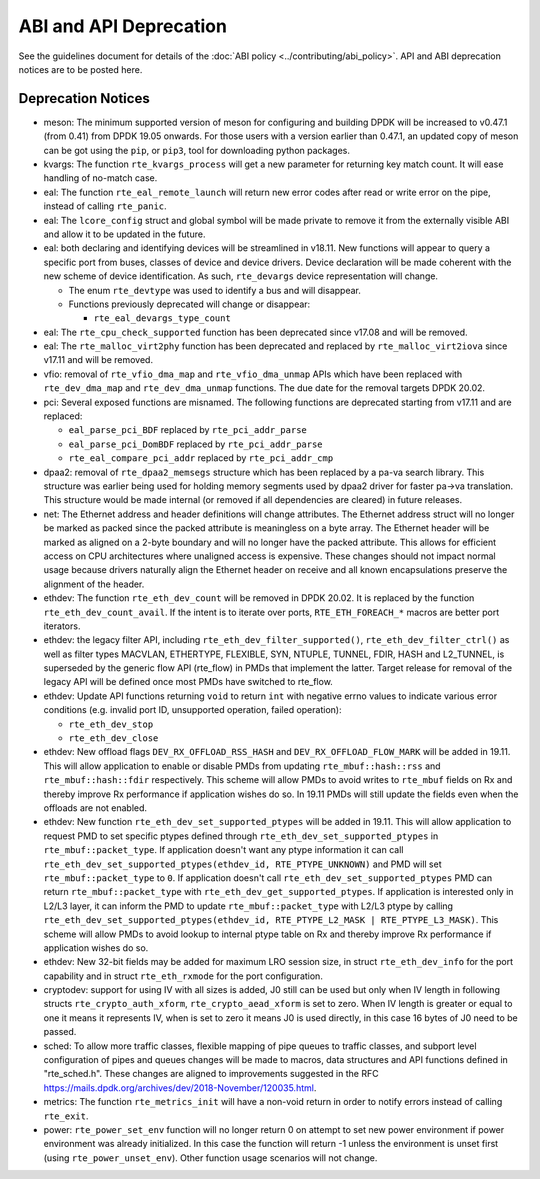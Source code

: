 ..  SPDX-License-Identifier: BSD-3-Clause
    Copyright 2018 The DPDK contributors

ABI and API Deprecation
=======================

See the guidelines document for details of the :doc:`ABI policy
<../contributing/abi_policy>`. API and ABI deprecation notices are to be posted
here.


Deprecation Notices
-------------------

* meson: The minimum supported version of meson for configuring and building
  DPDK will be increased to v0.47.1 (from 0.41) from DPDK 19.05 onwards. For
  those users with a version earlier than 0.47.1, an updated copy of meson
  can be got using the ``pip``, or ``pip3``, tool for downloading python
  packages.

* kvargs: The function ``rte_kvargs_process`` will get a new parameter
  for returning key match count. It will ease handling of no-match case.

* eal: The function ``rte_eal_remote_launch`` will return new error codes
  after read or write error on the pipe, instead of calling ``rte_panic``.

* eal: The ``lcore_config`` struct and global symbol will be made private to
  remove it from the externally visible ABI and allow it to be updated in the
  future.

* eal: both declaring and identifying devices will be streamlined in v18.11.
  New functions will appear to query a specific port from buses, classes of
  device and device drivers. Device declaration will be made coherent with the
  new scheme of device identification.
  As such, ``rte_devargs`` device representation will change.

  - The enum ``rte_devtype`` was used to identify a bus and will disappear.
  - Functions previously deprecated will change or disappear:

    + ``rte_eal_devargs_type_count``

* eal: The ``rte_cpu_check_supported`` function has been deprecated since
  v17.08 and will be removed.

* eal: The ``rte_malloc_virt2phy`` function has been deprecated and replaced
  by ``rte_malloc_virt2iova`` since v17.11 and will be removed.

* vfio: removal of ``rte_vfio_dma_map`` and ``rte_vfio_dma_unmap`` APIs which
  have been replaced with ``rte_dev_dma_map`` and ``rte_dev_dma_unmap``
  functions.  The due date for the removal targets DPDK 20.02.

* pci: Several exposed functions are misnamed.
  The following functions are deprecated starting from v17.11 and are replaced:

  - ``eal_parse_pci_BDF`` replaced by ``rte_pci_addr_parse``
  - ``eal_parse_pci_DomBDF`` replaced by ``rte_pci_addr_parse``
  - ``rte_eal_compare_pci_addr`` replaced by ``rte_pci_addr_cmp``

* dpaa2: removal of ``rte_dpaa2_memsegs`` structure which has been replaced
  by a pa-va search library. This structure was earlier being used for holding
  memory segments used by dpaa2 driver for faster pa->va translation. This
  structure would be made internal (or removed if all dependencies are cleared)
  in future releases.

* net: The Ethernet address and header definitions will change
  attributes. The Ethernet address struct will no longer be marked as
  packed since the packed attribute is meaningless on a byte
  array. The Ethernet header will be marked as aligned on a 2-byte
  boundary and will no longer have the packed attribute. This allows
  for efficient access on CPU architectures where unaligned access is
  expensive. These changes should not impact normal usage because drivers
  naturally align the Ethernet header on receive and all known
  encapsulations preserve the alignment of the header.

* ethdev: The function ``rte_eth_dev_count`` will be removed in DPDK 20.02.
  It is replaced by the function ``rte_eth_dev_count_avail``.
  If the intent is to iterate over ports, ``RTE_ETH_FOREACH_*`` macros
  are better port iterators.

* ethdev: the legacy filter API, including
  ``rte_eth_dev_filter_supported()``, ``rte_eth_dev_filter_ctrl()`` as well
  as filter types MACVLAN, ETHERTYPE, FLEXIBLE, SYN, NTUPLE, TUNNEL, FDIR,
  HASH and L2_TUNNEL, is superseded by the generic flow API (rte_flow) in
  PMDs that implement the latter.
  Target release for removal of the legacy API will be defined once most
  PMDs have switched to rte_flow.

* ethdev: Update API functions returning ``void`` to return ``int`` with
  negative errno values to indicate various error conditions (e.g.
  invalid port ID, unsupported operation, failed operation):

  - ``rte_eth_dev_stop``
  - ``rte_eth_dev_close``

* ethdev: New offload flags ``DEV_RX_OFFLOAD_RSS_HASH`` and
  ``DEV_RX_OFFLOAD_FLOW_MARK`` will be added in 19.11.
  This will allow application to enable or disable PMDs from updating
  ``rte_mbuf::hash::rss`` and ``rte_mbuf::hash::fdir`` respectively.
  This scheme will allow PMDs to avoid writes to ``rte_mbuf`` fields on Rx and
  thereby improve Rx performance if application wishes do so.
  In 19.11 PMDs will still update the fields even when the offloads are not
  enabled.

* ethdev: New function ``rte_eth_dev_set_supported_ptypes`` will be added in
  19.11.
  This will allow application to request PMD to set specific ptypes defined
  through ``rte_eth_dev_set_supported_ptypes`` in ``rte_mbuf::packet_type``.
  If application doesn't want any ptype information it can call
  ``rte_eth_dev_set_supported_ptypes(ethdev_id, RTE_PTYPE_UNKNOWN)`` and PMD
  will set ``rte_mbuf::packet_type`` to ``0``.
  If application doesn't call ``rte_eth_dev_set_supported_ptypes`` PMD can
  return ``rte_mbuf::packet_type`` with ``rte_eth_dev_get_supported_ptypes``.
  If application is interested only in L2/L3 layer, it can inform the PMD
  to update ``rte_mbuf::packet_type`` with L2/L3 ptype by calling
  ``rte_eth_dev_set_supported_ptypes(ethdev_id, RTE_PTYPE_L2_MASK | RTE_PTYPE_L3_MASK)``.
  This scheme will allow PMDs to avoid lookup to internal ptype table on Rx and
  thereby improve Rx performance if application wishes do so.

* ethdev: New 32-bit fields may be added for maximum LRO session size, in
  struct ``rte_eth_dev_info`` for the port capability and in struct
  ``rte_eth_rxmode`` for the port configuration.

* cryptodev: support for using IV with all sizes is added, J0 still can
  be used but only when IV length in following structs ``rte_crypto_auth_xform``,
  ``rte_crypto_aead_xform`` is set to zero. When IV length is greater or equal
  to one it means it represents IV, when is set to zero it means J0 is used
  directly, in this case 16 bytes of J0 need to be passed.

* sched: To allow more traffic classes, flexible mapping of pipe queues to
  traffic classes, and subport level configuration of pipes and queues
  changes will be made to macros, data structures and API functions defined
  in "rte_sched.h". These changes are aligned to improvements suggested in the
  RFC https://mails.dpdk.org/archives/dev/2018-November/120035.html.

* metrics: The function ``rte_metrics_init`` will have a non-void return
  in order to notify errors instead of calling ``rte_exit``.

* power: ``rte_power_set_env`` function will no longer return 0 on attempt
  to set new power environment if power environment was already initialized.
  In this case the function will return -1 unless the environment is unset first
  (using ``rte_power_unset_env``). Other function usage scenarios will not change.
